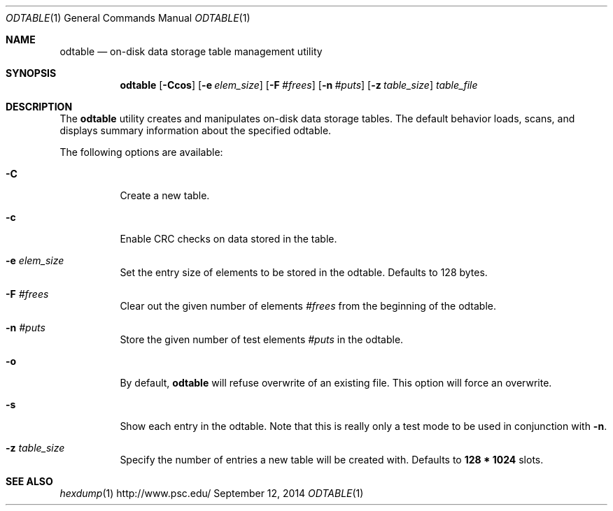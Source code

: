 .\" $Id$
.\" %PSC_START_COPYRIGHT%
.\" -----------------------------------------------------------------------------
.\" Copyright (c) 2009-2014, Pittsburgh Supercomputing Center (PSC).
.\"
.\" Permission to use, copy, and modify this software and its documentation
.\" without fee for personal use or non-commercial use within your organization
.\" is hereby granted, provided that the above copyright notice is preserved in
.\" all copies and that the copyright and this permission notice appear in
.\" supporting documentation.  Permission to redistribute this software to other
.\" organizations or individuals is not permitted without the written permission
.\" of the Pittsburgh Supercomputing Center.  PSC makes no representations about
.\" the suitability of this software for any purpose.  It is provided "as is"
.\" without express or implied warranty.
.\" -----------------------------------------------------------------------------
.\" %PSC_END_COPYRIGHT%
.Dd September 12, 2014
.Dt ODTABLE 1
.ds volume PSC \- Administrator's Manual
.Os http://www.psc.edu/
.Sh NAME
.Nm odtable
.Nd on-disk data storage table management utility
.Sh SYNOPSIS
.Nm odtable
.Bk -words
.Op Fl Ccos
.Op Fl e Ar elem_size
.Op Fl F Ar #frees
.Op Fl n Ar #puts
.Op Fl z Ar table_size
.Ek
.Bk -words
.Ar table_file
.Ek
.Sh DESCRIPTION
The
.Nm
utility creates and manipulates on-disk data storage tables.
The default behavior loads, scans, and displays summary information
about the specified odtable.
.Pp
The following options are available:
.Bl -tag -width Ds
.It Fl C
Create a new table.
.It Fl c
Enable
.Tn CRC
checks on data stored in the table.
.It Fl e Ar elem_size
Set the entry size of elements to be stored in the odtable.
Defaults to 128 bytes.
.It Fl F Ar #frees
Clear out the given number of elements
.Ar #frees
from the beginning of the odtable.
.It Fl n Ar #puts
Store the given number of test elements
.Ar #puts
in the odtable.
.It Fl o
By default,
.Nm
will refuse overwrite of an existing file.
This option will force an overwrite.
.It Fl s
Show each entry in the odtable.
Note that this is really only a test mode to be used in conjunction with
.Fl n .
.It Fl z Ar table_size
Specify the number of entries a new table will be created with.
Defaults to
.Li 128 * 1024
slots.
.El
.Sh SEE ALSO
.Xr hexdump 1
